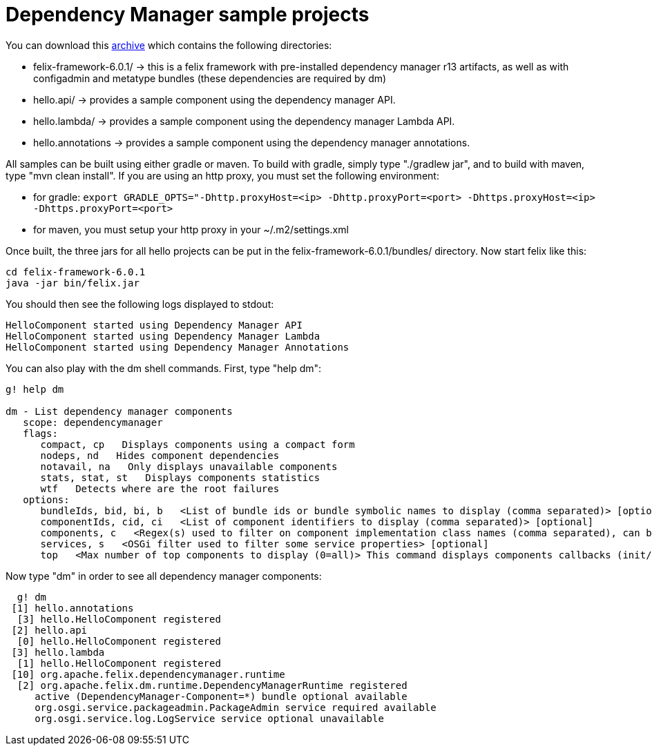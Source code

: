 = Dependency Manager sample projects

You can download this link:dm.hello.tgz[archive] which contains the following directories:

* felix-framework-6.0.1/ \-> this is a felix framework with pre-installed dependency manager r13 artifacts, as well as with  configadmin and metatype bundles (these dependencies are required by dm)
* hello.api/ \-> provides a sample component using the dependency manager API.
* hello.lambda/ \-> provides a sample component using the dependency manager Lambda API.
* hello.annotations \-> provides a sample component using the dependency manager annotations.

All samples can be built using either gradle or maven.
To build with gradle, simply type "./gradlew jar", and to build with maven, type "mvn clean install".
If you are using an http proxy, you must set the following environment:

* for gradle: `export GRADLE_OPTS="-Dhttp.proxyHost=<ip> -Dhttp.proxyPort=<port> -Dhttps.proxyHost=<ip> -Dhttps.proxyPort=<port>`
* for maven, you must setup your http proxy in your ~/.m2/settings.xml

Once built, the three jars for all hello projects can be put in the felix-framework-6.0.1/bundles/ directory.
Now start felix like this:

 cd felix-framework-6.0.1
 java -jar bin/felix.jar

You should then see the following logs displayed to stdout:

 HelloComponent started using Dependency Manager API
 HelloComponent started using Dependency Manager Lambda
 HelloComponent started using Dependency Manager Annotations

You can also play with the dm shell commands.
First, type "help dm":

[source,gogo]
----
g! help dm

dm - List dependency manager components
   scope: dependencymanager
   flags:
      compact, cp   Displays components using a compact form
      nodeps, nd   Hides component dependencies
      notavail, na   Only displays unavailable components
      stats, stat, st   Displays components statistics
      wtf   Detects where are the root failures
   options:
      bundleIds, bid, bi, b   <List of bundle ids or bundle symbolic names to display (comma separated)> [optional]
      componentIds, cid, ci   <List of component identifiers to display (comma separated)> [optional]
      components, c   <Regex(s) used to filter on component implementation class names (comma separated), can be negated using "!" prefix> [optional]
      services, s   <OSGi filter used to filter some service properties> [optional]
      top   <Max number of top components to display (0=all)> This command displays components callbacks (init/start) times> [optional]
----

Now type "dm" in order to see all dependency manager components:

[source,gogo]
----
  g! dm
 [1] hello.annotations
  [3] hello.HelloComponent registered
 [2] hello.api
  [0] hello.HelloComponent registered
 [3] hello.lambda
  [1] hello.HelloComponent registered
 [10] org.apache.felix.dependencymanager.runtime
  [2] org.apache.felix.dm.runtime.DependencyManagerRuntime registered
     active (DependencyManager-Component=*) bundle optional available
     org.osgi.service.packageadmin.PackageAdmin service required available
     org.osgi.service.log.LogService service optional unavailable
----
